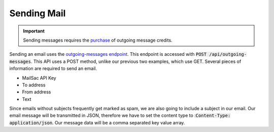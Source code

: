 .. _doc_sendmail:

Sending Mail
============

.. important:: Sending messages requires the `purchase <https://mailsac.com/pricing>`_ of outgoing message credits.

Sending an email uses the `outgoing-messages endpoint <https://mailsac.com/docs/api/#send-email-messages>`_. This 
endpoint is accessed with :code:`POST /api/outgoing-messages`. This API uses a POST method, unlike our previous 
two examples, which use GET. Several pieces of information are required to send an email.

* MailSac API Key
* To address
* From address
* Text

Since emails without subjects frequently get marked as spam, we are also going to include a subject in our email. Our email
message will be transmitted in JSON, therefore we have to set the content type to ::code:`Content-Type: application/json`.
Our message data will be a comma separated key value array.

.. code-block:: bash
    :caption: **Send an email**

    curl --header "Content-Type: application/json" --request POST \
    --data '{"_mailsacKey": "eoj1mn7x5y61w0egs25j6xrvs6lwrrld0oh43rj583cgdps10tokp2ceux9s6ri8eoj1mn7x5y6", \
    "to": "recipient@gmail.com", "subject": "This is a test", "from": "sender@mailsac.com", \
    "text": "This is a test"}' https://mailsac.com/api/outgoing-messages

